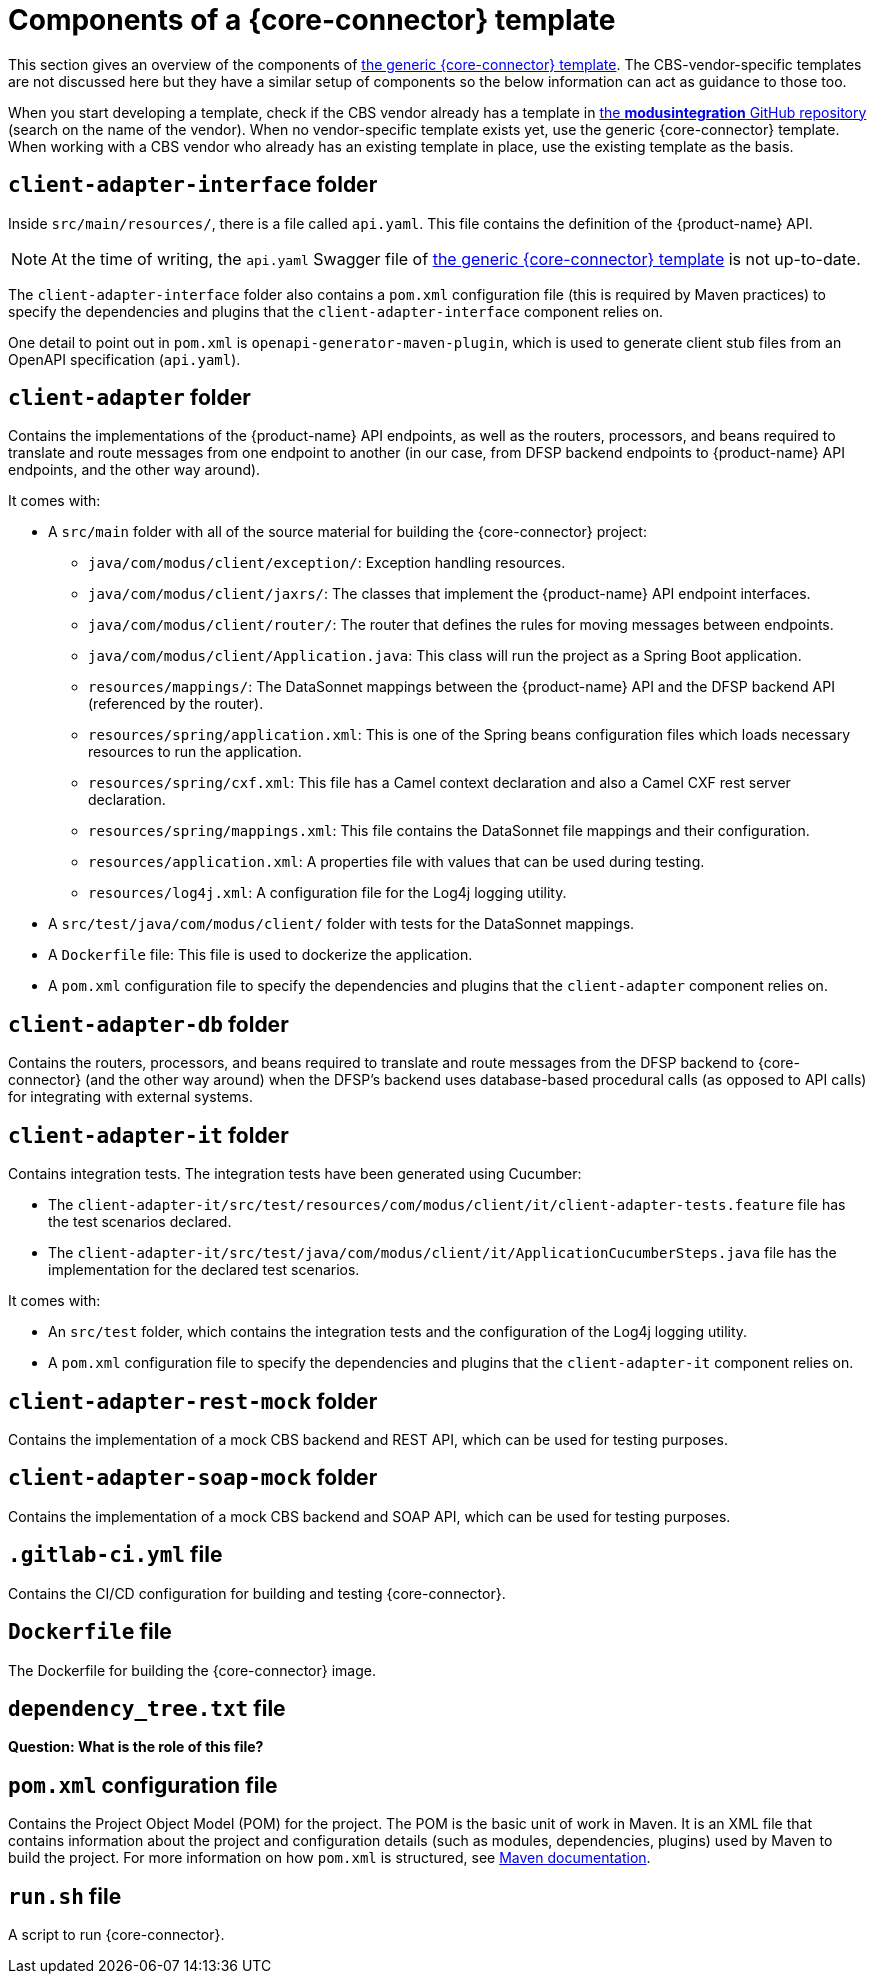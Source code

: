= Components of a {core-connector} template

This section gives an overview of the components of https://github.com/modusintegration/mojaloop-cbs-adapter-template[the generic {core-connector} template]. The CBS-vendor-specific templates are not discussed here but they have a similar setup of components so the below information can act as guidance to those too.

When you start developing a template, check if the CBS vendor already has a template in https://github.com/modusintegration[the *modusintegration* GitHub repository] (search on the name of the vendor). When no vendor-specific template exists yet, use the generic {core-connector} template. When working with a CBS vendor who already has an existing template in place, use the existing template as the basis.

== `client-adapter-interface` folder

Inside `src/main/resources/`, there is a file called `api.yaml`. This file contains the definition of the {product-name} API.

NOTE: At the time of writing, the `api.yaml` Swagger file of https://github.com/modusintegration/mojaloop-cbs-adapter-template[the generic {core-connector} template] is not up-to-date.

The `client-adapter-interface` folder also contains a `pom.xml` configuration file (this is required by Maven practices) to specify the dependencies and plugins that the `client-adapter-interface` component relies on.

One detail to point out in `pom.xml` is `openapi-generator-maven-plugin`, which is used to generate client stub files from an OpenAPI specification (`api.yaml`).

== `client-adapter` folder

Contains the implementations of the {product-name} API endpoints, as well as the routers, processors, and beans required to translate and route messages from one endpoint to another (in our case, from DFSP backend endpoints to {product-name} API endpoints, and the other way around).

It comes with:

* A `src/main` folder with all of the source material for building the {core-connector} project:
** `java/com/modus/client/exception/`: Exception handling resources.
** `java/com/modus/client/jaxrs/`: The classes that implement the {product-name} API endpoint interfaces.
** `java/com/modus/client/router/`: The router that defines the rules for moving messages between endpoints.
** `java/com/modus/client/Application.java`: This class will run the project as a Spring Boot application. 
** `resources/mappings/`: The DataSonnet mappings between the {product-name} API and the DFSP backend API (referenced by the router). 
** `resources/spring/application.xml`: This is one of the Spring beans configuration files which loads necessary resources to run the application.
** `resources/spring/cxf.xml`: This file has a Camel context declaration and also a Camel CXF rest server declaration.
** `resources/spring/mappings.xml`: This file contains the DataSonnet file mappings and their configuration.
** `resources/application.xml`: A properties file with values that can be used during testing.
** `resources/log4j.xml`: A configuration file for the Log4j logging utility.
* A `src/test/java/com/modus/client/` folder with tests for the DataSonnet mappings.
* A `Dockerfile` file: This file is used to dockerize the application. 
* A `pom.xml` configuration file to specify the dependencies and plugins that the `client-adapter` component relies on.

== `client-adapter-db` folder

Contains the routers, processors, and beans required to translate and route messages from the DFSP backend to {core-connector} (and the other way around) when the DFSP's backend uses database-based procedural calls (as opposed to API calls) for integrating with external systems.

== `client-adapter-it` folder

Contains integration tests. The integration tests have been generated using Cucumber:

* The `client-adapter-it/src/test/resources/com/modus/client/it/client-adapter-tests.feature` file has the test scenarios declared.
* The `client-adapter-it/src/test/java/com/modus/client/it/ApplicationCucumberSteps.java` file has the implementation for the declared test scenarios.


It comes with:

* An `src/test` folder, which contains the integration tests and the configuration of the Log4j logging utility.
* A `pom.xml` configuration file to specify the dependencies and plugins that the `client-adapter-it` component relies on. 

== `client-adapter-rest-mock` folder

Contains the implementation of a mock CBS backend and REST API, which can be used for testing purposes.

== `client-adapter-soap-mock` folder

Contains the implementation of a mock CBS backend and SOAP API, which can be used for testing purposes.

== `.gitlab-ci.yml` file

Contains the CI/CD configuration for building and testing {core-connector}.

== `Dockerfile` file

The Dockerfile for building the {core-connector} image.

== `dependency_tree.txt` file

*Question: What is the role of this file?*

== `pom.xml` configuration file

Contains the Project Object Model (POM) for the project. The POM is the basic unit of work in Maven. It is an XML file that contains information about the project and configuration details (such as modules, dependencies, plugins) used by Maven to build the project. For more information on how `pom.xml` is structured, see https://maven.apache.org/guides/introduction/introduction-to-the-pom.html[Maven documentation].

== `run.sh` file

A script to run {core-connector}.
